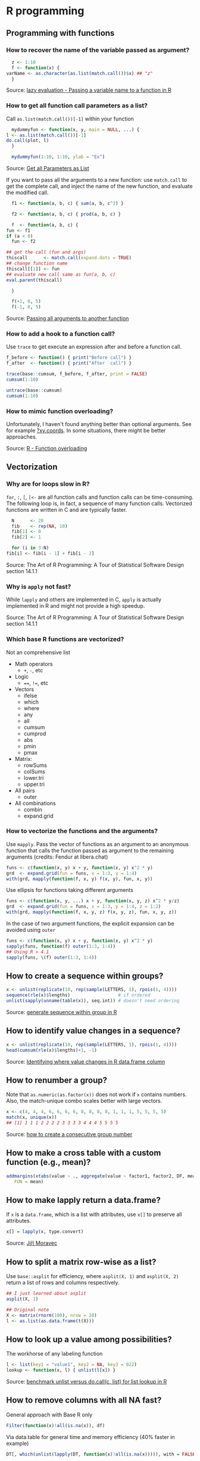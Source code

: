 * R programming

** Programming with functions

*** How to recover the name of the variable passed as argument?

    #+begin_src R
      z <- 1:10
      f <- function(x) {
	varName <- as.character(as.list(match.call())$x) ## "z"
      }
    #+end_src

    Source: [[https://stackoverflow.com/a/19134129/2860744][lazy evaluation - Passing a variable name to a function in R]]

*** How to get all function call parameters as a list?

    Call =as.list(match.call())[-1]= within your function

    #+begin_src R
      mydummyfun <- function(x, y, main = NULL, ...) {
	l <- as.list(match.call())[-1]
	do.call(plot, l)
      }

      mydummyfun(1:10, 1:10, ylab = "Ex")
    #+end_src

    Source: [[https://stackoverflow.com/a/11892680/2860744][Get all Parameters as List]]

    If you want to pass all the arguments to a new function:
    use =match.call= to get the complete call, and inject
    the name of the new function, and evaluate the modified call.


    #+begin_src R
      f1 <- function(a, b, c) { sum(a, b, c^2) }

      f2 <- function(a, b, c) { prod(a, b, c) }

      f  <- function(a, b, c) {
	fun <- f1
	if (a < 0)
	  fun <- f2

	## get the call (fun and args)
	thiscall      <- match.call(expand.dots = TRUE)
	## change function name
	thiscall[[1]] <- fun
	## evaluate new call same as fun(a, b, c)
	eval.parent(thiscall)

      }

      f(+1, 0, 5)
      f(-1, 0, 5)
    #+end_src

    Source: [[https://stackoverflow.com/a/56811164/2860744][Passing all arguments to another function]]

*** How to add a hook to a function call?

    Use =trace= to get execute an expression after and before a
    function call.

    #+begin_src R
      f_before <- function() { print("Before call") }
      f_after  <- function() { print("After  call") }

      trace(base::cumsum, f_before, f_after, print = FALSE)
      cumsum(1:10)

      untrace(base::cumsum)
      cumsum(1:10)
    #+end_src

*** How to mimic function overloading?

    Unfortunately, I haven't found anything better than optional
    arguments. See for example [[https://github.com/wch/r-source/blob/bba8fa69246ea248da33a566f463196614bb5242/src/library/grDevices/R/xyz.coords.R#L21][?xy.coords]]. In some situations, there
    might be better approaches.

    Source: [[https://stackoverflow.com/a/9266265/2860744][R - Function overloading]]

** Vectorization

*** Why are for loops slow in R?

    =for=, =:=, =[=, =[<-= are all function calls and function calls
    can be time-consuming.  The following loop is, in fact, a sequence
    of many function calls. Vectorized functions are written in C and
    are typically faster.

    #+begin_src R
      N      <- 20
      fib    <- rep(NA, 10)
      fib[1] <- 0
      fib[2] <- 1

      for (i in 3:N)
	fib[i] <- fib[i - 1] + fib[i - 2]
    #+end_src

    Source: The Art of R Programming: A Tour of Statistical Software
    Design section 14.1.1

*** Why is =apply= not fast?

    While =lapply= and others are implemented in C, =apply= is actually
    implemented in R and might not provide a high speedup.

    Source: The Art of R Programming: A Tour of Statistical Software
    Design section 14.1.1

*** Which base R functions are vectorized?

    Not an comprehensive list

    - Math operators
      - =+=, =-=, etc
    - Logic
      - ====, =!==, etc
    - Vectors
      - ifelse
      - which
      - where
      - any
      - all
      - cumsum
      - cumprod
      - abs
      - pmin
      - pmax
    - Matrix:
      - rowSums
      - colSums
      - lower.tri
      - upper.tri
    - All pairs
      - outer
    - All combinations
      - combin
      - expand.grid

*** How to vectorize the functions and the arguments?

    Use =mapply=. Pass the vector of functions as an argument to an
    anonymous function that calls the function passed as argument to
    the remaining arguments (credits: Fendur at libera.chat)
    #+begin_src R
      funs <- c(function(x, y) x + y, function(x, y) x^2 * y)
      grd  <- expand.grid(fun = funs, x = 1:3, y = 1:4)
      with(grd, mapply(function(f, x, y) f(x, y), fun, x, y))
    #+end_src

    Use ellipsis for functions taking different arguments
    #+begin_src R
      funs <- c(function(x, y, ...) x + y, function(x, y, z) x^2 * y/z)
      grd  <- expand.grid(fun = funs, x = 1:3, y = 1:4, z = 1:2)
      with(grd, mapply(function(f, x, y, z) f(x, y, z), fun, x, y, z))
    #+end_src

    In the case of two argument functions, the explicit expansion can
    be avoided using =outer=
    #+begin_src R
      funs <- c(function(x, y) x + y, function(x, y) x^2 * y)
      sapply(funs, function(f) outer(1:3, 1:4))
      ## Using R > 4.1
      sapply(funs, \(f) outer(1:3, 1:4))
    #+end_src

** How to create a sequence within groups?

   #+begin_src R
     x <- unlist(replicate(10, rep(sample(LETTERS, 1), rpois(1, 4))))
     sequence(rle(x)$lengths)                  # if ordered
     unlist(sapply(unname(table(x)), seq.int)) # doesn't need ordering
   #+end_src

   Source: [[https://stackoverflow.com/a/18815118/2860744][generate sequence within group in R]]

** How to identify value changes in a sequence?

   #+begin_src R
     x <- unlist(replicate(10, rep(sample(LETTERS, 1), rpois(1, 4))))
     head(cumsum(rle(x)$lengths)+1, -1)
   #+end_src

   Source: [[https://stackoverflow.com/a/45154771/2860744][Identifying where value changes in R data.frame column]]

** How to renumber a group?

   Note that =as.numeric(as.factor(x))= does not work if =x= contains
   numbers. Also, the match-unique combo scales better with large
   vectors.

   #+begin_src R
     x <- c(4, 4, 4, 6, 6, 6, 6, 8, 8, 8, 8, 1, 1, 1, 5, 5, 5, 5)
     match(x, unique(x))
     ## [1] 1 1 1 2 2 2 2 3 3 3 3 4 4 4 5 5 5 5
   #+end_src

   Source: [[https://stackoverflow.com/a/6113019/2860744][how to create a consecutive group number]]

** How to make a cross table with a custom function (e.g., mean)?

   #+begin_src R
     addmargins(xtabs(value ~ ., aggregate(value ~ factor1, factor2, DF, mean)),
		FUN = mean)
   #+end_src

** How to make lapply return a data.frame?

   If =x= is a =data.frame=, which is a list with attributes, use =x[]=
   to preserve all attributes.

   #+begin_src R
     x[] = lapply(x, type.convert)
   #+end_src

   Source: [[https://github.com/J-Moravec][Jiří Moravec]]

** How to split a matrix row-wise as a list?

   Use =base::asplit= for efficiency, where =asplit(X, 1)= and
   =asplit(X, 2)= return a list of rows and columns respectively.

   #+begin_src R
     ## I just learned about asplit
     asplit(X, 1)

     ## Original note
     X <- matrix(rnorm(100), nrow = 20)
     l <- as.list(as.data.frame(t(X)))
   #+end_src

** How to look up a value among possibilities?

   The workhorse of any labeling function

   #+begin_src R
     l <- list(key1 = "value1", key2 = NA, key3 = 022)
     lookup <- function(x, l) { unlist(l[x]) }
   #+end_src

   Source: [[https://gist.github.com/luisdamiano/c8dc80775970e3159b6d4282e1bd85dd][benchmark unlist versus do.call(c, list) for list lookup in R]]

** How to remove columns with all NA fast?

   General approach with Base R only

   #+begin_src R
     Filter(function(x)!all(is.na(x)), df)
   #+end_src

   Via data.table for general time and memory efficiency (40% faster in example)

   #+begin_src R
     DT[, which(unlist(lapply(DT, function(x)!all(is.na(x))))), with = FALSE]
   #+end_src

   Source: [[https://stackoverflow.com/a/12614723/2860744][remove columns from dataframe where ALL values are NA]]

** How to fast apply a function over a ragged array?

   Use =unlist(lapply(split(x, f), FUN))= for speed, but consider
   =tapply(x, f, FUN)= for readibility maybe?

   #+begin_src R
     ## Unit: microseconds
     ##     expr      min        lq      mean    median        uq       max neval
     ## f0(x, f)  409.578  415.5165  426.9041  418.9500  424.3400  4237.466 10000
     ## f1(x, f)  411.208  418.3095  430.4231  421.8645  427.4155  5550.120 10000
     ## f2(x, f)  474.681  487.1265  498.8509  492.6960  497.6360  2552.075 10000
     ## f3(x, f) 1395.582 1442.3785 1494.0197 1459.3515 1472.5205 28121.379 10000
     set.seed(1)

     x <- rnorm(10000)
     f <- factor(rpois(10000, 5))

     tapply_ <- function(x, f, FUN) { unlist(lapply(split(x, f), FUN)) }

     f0 <- function(x, f) { unlist(lapply(split(x, f), mean)) }
     f1 <- function(x, f) { tapply_(x, f, mean) }
     f2 <- function(x, f) { tapply(x, f, mean) }
     f3 <- function(x, f) { by(x, f, mean) }

     bench <- microbenchmark::microbenchmark(
				f0(x, f), f1(x, f), f2(x, f), f3(x, f),
				times = 1E4)

     print(bench)
   #+end_src

** How to fast subset rows corresponding to max value by group?

   #+begin_src R
     ## Row with maximum `g` for each group `id` in the `bdt` data.table
     bdt[bdt[, .I[g == max(g)], by = id]$V1]
   #+end_src

   Source: [[https://stackoverflow.com/a/16574176/2860744][subset rows corresponding to max value by group using data.table]]

** How to create named vector programatically in one statement?

   #+begin_src R
     out <- setNames(c("value1", "value2"), c("name1", "name2"))
   #+end_src

   Source: [[https://stackoverflow.com/a/22428439/2860744][create a numeric vector with names in one statement?]]

** How to get all function call arguments as a list?

   Including ellipsis also!

   #+begin_src R
     f <- function(a, b = 2, ...) { c(as.list(environment()), list(...)) }
   #+end_src

   Source: [[https://stackoverflow.com/a/17244041][get all Parameters as List]]

** How to debug an error thrown in a package?

   #+begin_src R
     options(error = recover, show.error.locations = TRUE, warn = 2)
   #+end_src

   Source: [[https://stackoverflow.com/a/13456223/2860744][debugging unexpected errors in R -- how can I find where the
   error occurred?]]

** How to draw a plot with minimal margins?

   #+begin_src R
     ## oma: Outer  = device margin lines (bltr)
     ## mar: Margin = figure margin lines (bltr)
     ## mgp:      ? = axis margin lines (title, label, line)

     ## No title
     opar <- par(
       oma = c(0, 0, 0, 0) + .1,
       mar = c(3, 3, 0, 0),
       mgp = c(2, 1, 0)
     )

     plot(x = 1:10, y = 1:10)

     ## No title nor axis labels
     opar <- par(
       oma = c(0, 0, 0, 0) + .1,
       mar = c(2, 2, 0, 0),
       mgp = c(2, 1, 0)
     )

     plot(x = 1:10, y = 1:10)
   #+end_src

** How to check if a value is in an interval?

   #+begin_src R
     ## x <- 1
     ## confint <- c(-0.5, 0.5)
     (prod(sign(confint - x)) < 0)
   #+end_src

   Source: rickyrick at libera.chat

** How to cache a read function?

   Use [[https://cran.r-project.org/web/packages/memoise/index.html][memoise]] to store the function call on memory, or an ad-hoc implementation
   like [[https://github.com/bioDS/phyloRNAanalysis/blob/b9032c8c3a3f134cd73c44fe25618f659b6f5d79/src/utils.r#L170-L191][here]] (Colombo at Libera.chat).

** How to use =geom_tile= with irregular data?

Note that =?geom_tile= recommends =akima::interp=.

#+begin_src R
  x <- mtcars$hp ## x-axis
  y <- mtcars$qsec ## y-axis
  z <- mtcars$mpg ## surface color

  ak   <- akima::interp(x, y, z)
  DF   <- expand.grid(ak[1:2])
  DF$z <- ak[[3]]

  DF <- data.frame(expand.grid(ak[1:2]), z = c(ak[[3]]))

  ggplot(DF, aes(x, y, fill = z)) +
    geom_tile()
#+end_src

If the data size is large, constructing the data.frame as follows
might be more efficient.

#+begin_src R
  DF   <- expand.grid(ak[1:2])
  DF$z <- ak[[3]]
#+end_src

** How to plot in reverse log scale with ggplot2?

   #+begin_src R
     #' Reverse log transformation
     #'
     #' @param base a positive or complex number: logarithm base.
     # 'Defaults to `e=exp(1)`.
     #' @return
     #' @reference https://gist.github.com/JoFrhwld/2266961
     .revlog_trans <- function(base = exp(1)){
       scales::trans_new(
                 name      = paste("revlog-", base, sep = ""),
                 transform = function(x){ -log(x, base) },
                 inverse   = function(x){ base^(-x) },
                 breaks    = scales::log_breaks(base = base),
                 domain    = c(1e-100, Inf)
               )
     }

     scale_x_revlog10 <- function(...) {
       scale_x_continuous(trans = .revlog_trans(base = 10), ...)
     }

     scale_y_revlog10 <- function(...) {
       scale_y_continuous(trans = .revlog_trans(base = 10), ...)
     }
   #+end_src

** How to add labels near the plot boundaries with ggplot2?

   Use =-Inf= and =Inf= to signal the left/bottom and right/top end
   respectively, e.g., use =x=Inf= and =y=Inf= to place a =geom_label= on the
   north-eath.

   #+begin_src R
     ggplot() +
       geom_point(aes(x = 1:10, y = rnorm(10))) +
       geom_label(aes(x = Inf, y = Inf, label = "Some text"),
                  vjust = 1, hjust = 1)
   #+end_src

   Source:
   - [[https://stackoverflow.com/a/61277246/2860744][How to add a geom_text label containing data in the top right of a ggplot...]]

** How to plot in log scale with base R?

   #+begin_src R
     plot(exp(1:10), 1:10, log = "x")
     plot(1:10, exp(1:10), log = "y")
     plot(exp(1:10), exp(1:10), log = "xy")
   #+end_src

** How to fine tune R plot margins?

   - [[https://www.rstudio.com/wp-content/uploads/2016/10/how-big-is-your-graph.pdf][How Big is Your Graph?]]

** How to make beautiful plots with base R?

   - [[http://karolis.koncevicius.lt/posts/r_base_plotting_without_wrappers/][R base plotting without wrappers]]

** How to improve the look of my rmarkdown HTML document?

   Thanks to fendur on #R at libera.chat

   - Client-side, precomputed dashboard like document:
     - Idea: one /chapter/ contains an image plus some comments
     - Start with =html_document=
     - Use =.tabset-pills= to organize chapters
     - Use =.tabset-fade= to make switching smoother
   - [[https://holtzy.github.io/Pimp-my-rmd/][Pimp my RMD: a few tips for R Markdown]]

  Below is a quick template I prepared.

  #+begin_src ascii
    ---
    title: "Barebone dashboard"
    date: "`r Sys.Date()`"
    output: html_document
    ---

    <style type="text/css">
    .main-container {
       max-width: 100% !important;
    }
    .title, .author, .date {
      display:inline!important;
    }
    .nav-pills {
      line-height: 0px !important;
    }
    .h1 {
     font-size: 16px !important;
    }
    </style>

    ```{r setup, include = FALSE}
    knitr::opts_chunk$set(
      echo       = FALSE,
      fig.align  = "center",
      fig.width  = 16,
      fig.height = 8.1,
      out.height = "80%"
    )
    ```

    # {.tabset .tabset-fade .tabset-pills}

    ## Precipitation per year

    ```{r}
    plot(Nile, col = "darkgreen", lwd = 2, log = "y")
    title(main = "Annual flow of the river", adj = 1, line = .5)
    ```

    1. This is a full-page wide picture
    2. Line 2
    3. Line 3
    4. Line 4
    5. Line 5

    ## MPG explained

    ```{r}
    par(mfrow = c(1, 2))
    plot(mtcars$mpg, mtcars$drat)
    plot(mtcars$mpg, mtcars$wt)
    ```

    1. This is a full-page side-by-side picture
    2. Line 2
    3. Line 3
    4. Line 4
    5. Line 5

    ## Species and width

    ```{r fig.width = 8.1, fig.height = 8.1}
    pairs(iris[, 1:3], col = iris$Species, bg = iris$Species, pch = 21)
    ```

    1. This is a full-page square picture
    2. Line 2
    3. Line 3
    4. Line 4
    5. Line 5
  #+end_src

** Resources

   - [[https://pj.freefaculty.org/R/Rtips.html][Rtips]]
   - [[http://karolis.koncevicius.lt/posts/collection_of_simple_r_shortcuts/][A Collection of Simple R Shortcuts]]
   - [[https://csgillespie.github.io/efficientR/set-up.html#blas-and-alternative-r-interpreters][Efficient R programming]]
   - [[https://github.com/erikgahner/awesome-ggplot2][erikgahner/awesome-ggplot2: A curated list of awesome ggplot2 tutorials,
     packages, etc.]]
